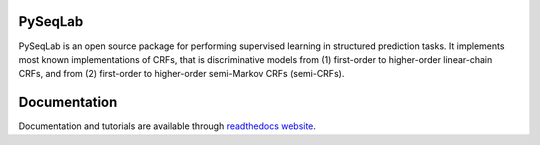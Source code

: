 PySeqLab
========

PySeqLab is an open source package for performing supervised learning in structured prediction tasks. It implements most known implementations of CRFs, that is discriminative models from (1) first-order to higher-order linear-chain CRFs, and from (2) first-order to higher-order semi-Markov CRFs (semi-CRFs). 

Documentation
=============

Documentation and tutorials are available through `readthedocs website <http://pyseqlab.readthedocs.io/en/latest/>`__.